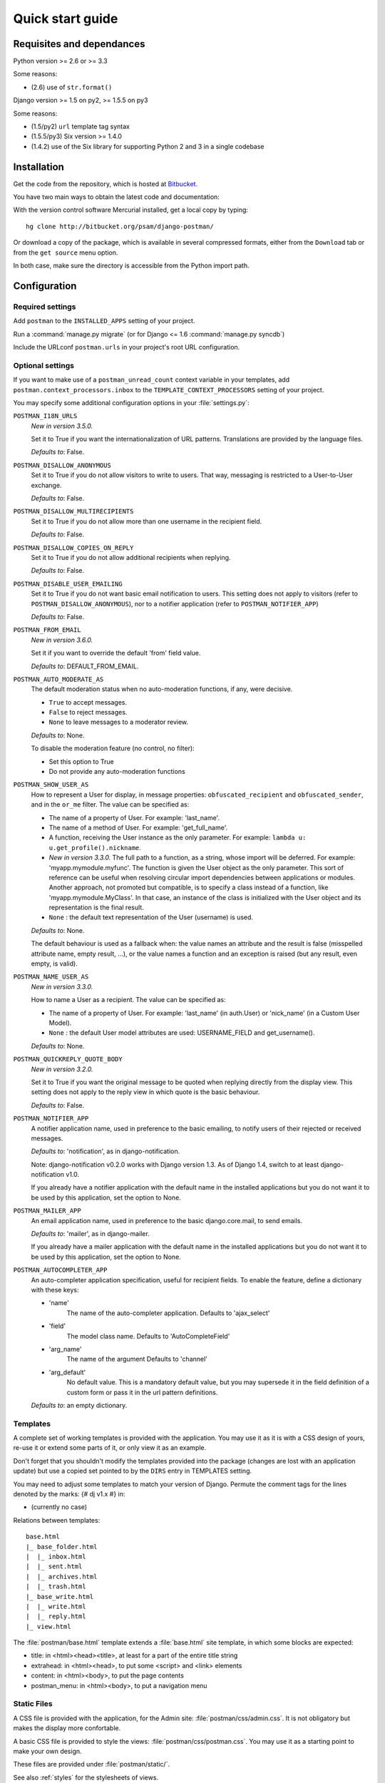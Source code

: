 .. _quickstart:

Quick start guide
=================

Requisites and dependances
--------------------------

Python version >= 2.6 or >= 3.3

Some reasons:

* (2.6) use of ``str.format()``

Django version >= 1.5 on py2, >= 1.5.5 on py3

Some reasons:

* (1.5/py2) ``url`` template tag syntax
* (1.5.5/py3) Six version >= 1.4.0
* (1.4.2) use of the Six library for supporting Python 2 and 3 in a single codebase

Installation
------------
Get the code from the repository, which is hosted at `Bitbucket <http://bitbucket.org/>`_.

You have two main ways to obtain the latest code and documentation:

With the version control software Mercurial installed, get a local copy by typing::

    hg clone http://bitbucket.org/psam/django-postman/

Or download a copy of the package, which is available in several compressed formats,
either from the ``Download`` tab or from the ``get source`` menu option.

In both case, make sure the directory is accessible from the Python import path.

Configuration
-------------

Required settings
~~~~~~~~~~~~~~~~~

Add ``postman`` to the ``INSTALLED_APPS`` setting of your project.

Run a :command:`manage.py migrate` (or for Django <= 1.6 :command:`manage.py syncdb`)

Include the URLconf ``postman.urls`` in your project's root URL configuration.

.. _optional_settings:

Optional settings
~~~~~~~~~~~~~~~~~

If you want to make use of a ``postman_unread_count`` context variable in your templates,
add ``postman.context_processors.inbox`` to the ``TEMPLATE_CONTEXT_PROCESSORS`` setting
of your project.

You may specify some additional configuration options in your :file:`settings.py`:

``POSTMAN_I18N_URLS``
    *New in version 3.5.0.*

    Set it to True if you want the internationalization of URL patterns.
    Translations are provided by the language files.

    *Defaults to*: False.

``POSTMAN_DISALLOW_ANONYMOUS``
    Set it to True if you do not allow visitors to write to users.
    That way, messaging is restricted to a User-to-User exchange.

    *Defaults to*: False.

``POSTMAN_DISALLOW_MULTIRECIPIENTS``
    Set it to True if you do not allow more than one username in the recipient field.

    *Defaults to*: False.

``POSTMAN_DISALLOW_COPIES_ON_REPLY``
    Set it to True if you do not allow additional recipients when replying.

    *Defaults to*: False.

``POSTMAN_DISABLE_USER_EMAILING``
    Set it to True if you do not want basic email notification to users.
    This setting does not apply to visitors (refer to ``POSTMAN_DISALLOW_ANONYMOUS``),
    nor to a notifier application (refer to ``POSTMAN_NOTIFIER_APP``)

    *Defaults to*: False.

``POSTMAN_FROM_EMAIL``
    *New in version 3.6.0.*

    Set it if you want to override the default 'from' field value.

    *Defaults to*: DEFAULT_FROM_EMAIL.

``POSTMAN_AUTO_MODERATE_AS``
    The default moderation status when no auto-moderation functions, if any, were decisive.

    * ``True`` to accept messages.
    * ``False`` to reject messages.
    * ``None`` to leave messages to a moderator review.

    *Defaults to*: None.

    To disable the moderation feature (no control, no filter):

    * Set this option to True
    * Do not provide any auto-moderation functions

``POSTMAN_SHOW_USER_AS``
    How to represent a User for display, in message properties: ``obfuscated_recipient`` and ``obfuscated_sender``,
    and in the ``or_me`` filter. The value can be specified as:

    * The name of a property of User. For example: 'last_name'.
    * The name of a method of User. For example: 'get_full_name'.
    * A function, receiving the User instance as the only parameter. For example: ``lambda u: u.get_profile().nickname``.
    * *New in version 3.3.0.* The full path to a function, as a string, whose import will be deferred. For example: 'myapp.mymodule.myfunc'.
      The function is given the User object as the only parameter. This sort of reference can be useful when resolving
      circular import dependencies between applications or modules. Another approach, not promoted but compatible, is
      to specify a class instead of a function, like 'myapp.mymodule.MyClass'. In that case, an instance of the class
      is initialized with the User object and its representation is the final result.
    * ``None`` : the default text representation of the User (username) is used.

    *Defaults to*: None.

    The default behaviour is used as a fallback when: the value names an attribute and the result is false
    (misspelled attribute name, empty result, ...), or the value names a function and an exception is raised
    (but any result, even empty, is valid).

``POSTMAN_NAME_USER_AS``
    *New in version 3.3.0.*

    How to name a User as a recipient. The value can be specified as:

    * The name of a property of User. For example: 'last_name' (in auth.User)  or 'nick_name' (in a Custom User Model).
    * ``None`` : the default User model attributes are used: USERNAME_FIELD and get_username().

    *Defaults to*: None.

``POSTMAN_QUICKREPLY_QUOTE_BODY``
    *New in version 3.2.0.*

    Set it to True if you want the original message to be quoted when replying directly from the display view.
    This setting does not apply to the reply view in which quote is the basic behaviour.

    *Defaults to*: False.

``POSTMAN_NOTIFIER_APP``
    A notifier application name, used in preference to the basic emailing,
    to notify users of their rejected or received messages.

    *Defaults to*: 'notification', as in django-notification.

    Note: django-notification v0.2.0 works with Django version 1.3. As of Django 1.4, switch to at least django-notification v1.0.

    If you already have a notifier application with the default name in the installed applications
    but you do not want it to be used by this application, set the option to None.

``POSTMAN_MAILER_APP``
    An email application name, used in preference to the basic django.core.mail, to send emails.

    *Defaults to*: 'mailer', as in django-mailer.

    If you already have a mailer application with the default name in the installed applications
    but you do not want it to be used by this application, set the option to None.

``POSTMAN_AUTOCOMPLETER_APP``
    An auto-completer application specification, useful for recipient fields.
    To enable the feature, define a dictionary with these keys:

    * 'name'
        The name of the auto-completer application.
        Defaults to 'ajax_select'
    * 'field'
        The model class name.
        Defaults to 'AutoCompleteField'
    * 'arg_name'
        The name of the argument
        Defaults to 'channel'
    * 'arg_default'
        No default value. This is a mandatory default value, but you may supersede it in the field
        definition of a custom form or pass it in the url pattern definitions.

    *Defaults to*: an empty dictionary.

Templates
~~~~~~~~~
A complete set of working templates is provided with the application.
You may use it as it is with a CSS design of yours, re-use it or extend some parts of it,
or only view it as an example.

Don't forget that you shouldn't modify the templates provided into the package
(changes are lost with an application update) but use a copied set pointed to by the ``DIRS`` entry in TEMPLATES setting.

You may need to adjust some templates to match your version of Django.
Permute the comment tags for the lines denoted by the marks: {# dj v1.x #} in:

* (currently no case)

Relations between templates::

    base.html
    |_ base_folder.html
    |  |_ inbox.html
    |  |_ sent.html
    |  |_ archives.html
    |  |_ trash.html
    |_ base_write.html
    |  |_ write.html
    |  |_ reply.html
    |_ view.html

The :file:`postman/base.html` template extends a :file:`base.html` site template,
in which some blocks are expected:

* title: in <html><head><title>, at least for a part of the entire title string
* extrahead: in <html><head>, to put some <script> and <link> elements
* content: in <html><body>, to put the page contents
* postman_menu: in <html><body>, to put a navigation menu

.. _static files:

Static Files
~~~~~~~~~~~~

A CSS file is provided with the application, for the Admin site: :file:`postman/css/admin.css`.
It is not obligatory but makes the display more confortable.

A basic CSS file is provided to style the views: :file:`postman/css/postman.css`.
You may use it as a starting point to make your own design.

These files are provided under :file:`postman/static/`.

See also :ref:`styles` for the stylesheets of views.

For Django 1.3+, just follow the instructions related to the staticfiles app.

Examples
--------

:file:`settings.py`::

    INSTALLED_APPS = (
        # 'pagination'  # has to be before postman
        # ...
        'postman',
        # ...
        # 'ajax_select'
        # 'notification'
        # 'mailer'
    )
    # POSTMAN_I18N_URLS = True  # default is False
    # POSTMAN_DISALLOW_ANONYMOUS = True  # default is False
    # POSTMAN_DISALLOW_MULTIRECIPIENTS = True  # default is False
    # POSTMAN_DISALLOW_COPIES_ON_REPLY = True  # default is False
    # POSTMAN_DISABLE_USER_EMAILING = True  # default is False
    # POSTMAN_AUTO_MODERATE_AS = True  # default is None
    # POSTMAN_SHOW_USER_AS = 'get_full_name'  # default is None
	# POSTMAN_NAME_USER_AS = 'last_name'  # default is None
    # POSTMAN_QUICKREPLY_QUOTE_BODY = True  # default is False
    # POSTMAN_NOTIFIER_APP = None  # default is 'notification'
    # POSTMAN_MAILER_APP = None  # default is 'mailer'
    # POSTMAN_AUTOCOMPLETER_APP = {
        # 'name': '',  # default is 'ajax_select'
        # 'field': '',  # default is 'AutoCompleteField'
        # 'arg_name': '',  # default is 'channel'
        # 'arg_default': 'postman_friends',  # no default, mandatory to enable the feature
    # }  # default is {}

:file:`urls.py`::

    url(r'^messages/', include('postman.urls', namespace='postman', app_name='postman')),
